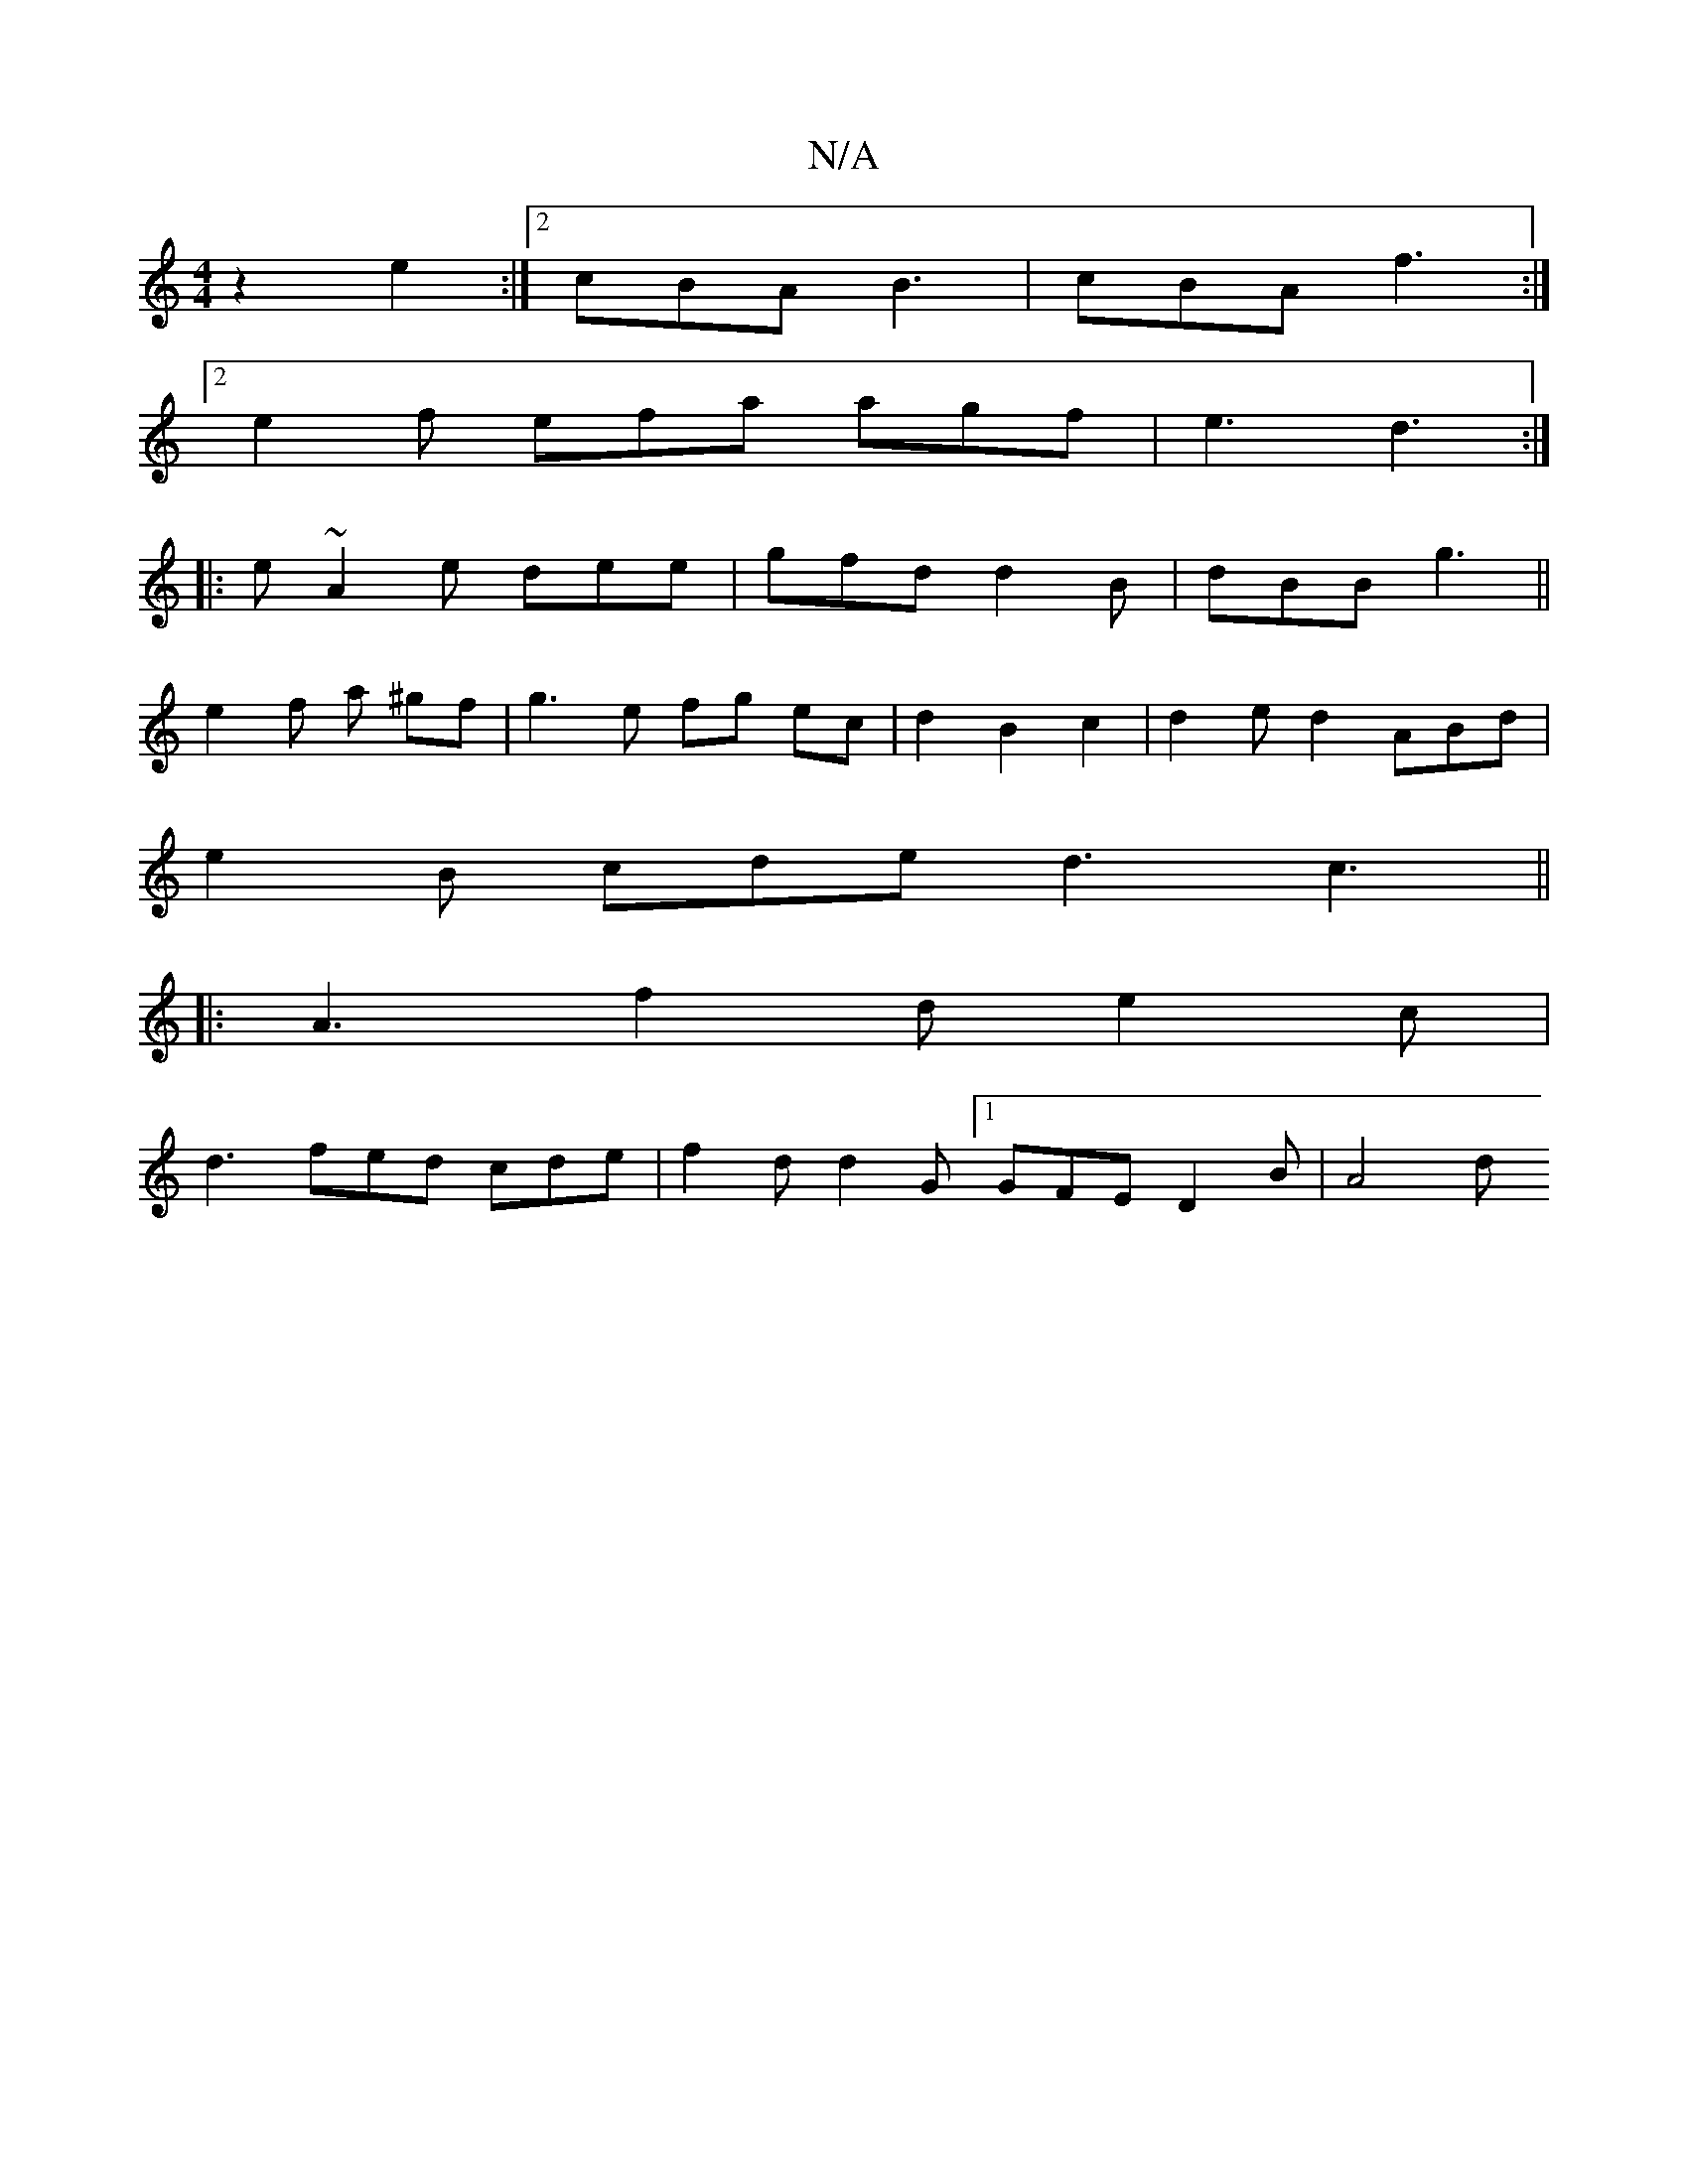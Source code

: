 X:1
T:N/A
M:4/4
R:N/A
K:Cmajor
z2 e2 :|[2 cBA B3 | cBA f3 :|
[2 e2f efa agf|e3 d3:|
|:e~A2e dee|gfd d2B|dBB g3||
e2 f a ^gf | g3 e fg ec | d2 B2 c2 | d2e d2 ABd |
e2 B cde d3 c3 ||
|: A3 f2 d e2c |
d3 fed cde|f2d d2G [1 GFE D2B|A4d